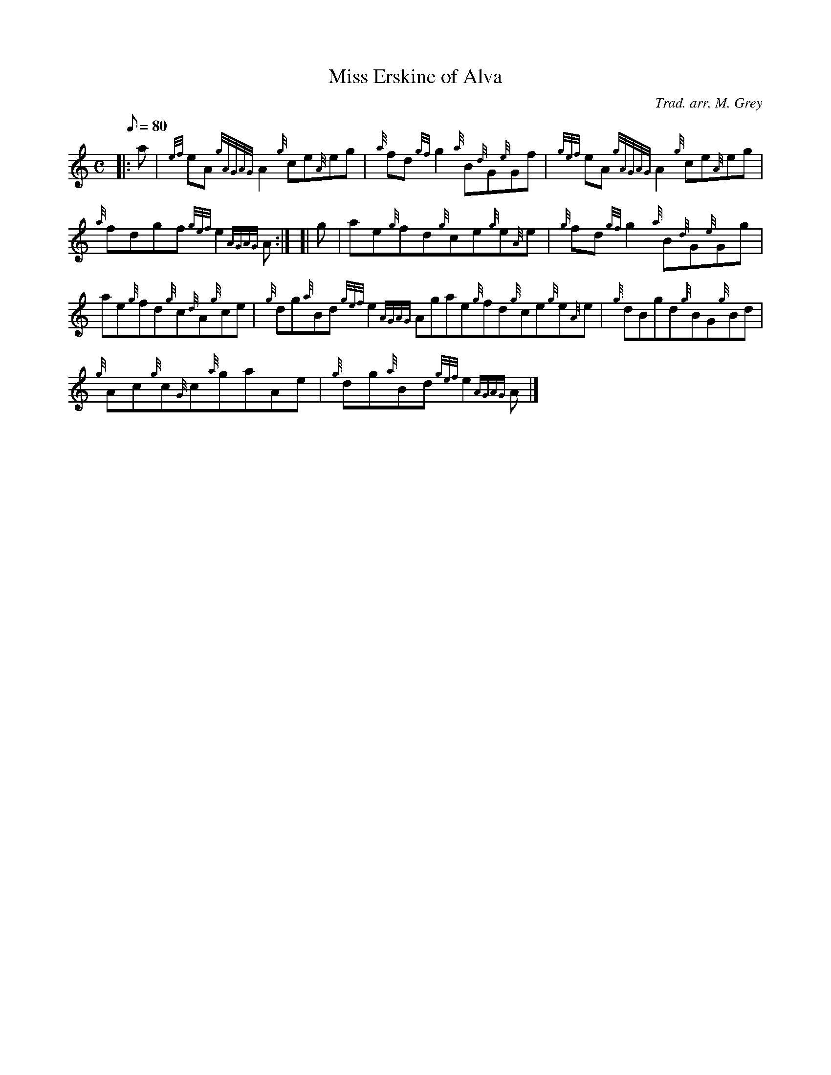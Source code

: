 X: 1
T:Miss Erskine of Alva
M:C
L:1/8
Q:80
C:Trad. arr. M. Grey
S:Reel
K:HP
|: a|
{ef}eA{gAGAG}A2{g}ce{A}eg|
{a}fd{gf}g2{a}B{d}G{e}Gf|
{gef}eA{gAGAG}A2{g}ce{A}eg|  !
{a}fdgf{gef}e2{AGAG}A:| [|
g|
ae{g}fd{g}ce{g}e{A}e|
{g}fd{gf}g2{a}B{d}G{e}Gg|  !
ae{g}fd{g}c{d}A{g}ce|
{g}dg{a}Bd{gef}e2{AGAG}Agae{g}fd{g}ce{g}e{A}e|
{g}dBgd{g}BG{g}Bd|  !
{g}Ac{g}c{G}c{a}gaAe|
{g}dg{a}Bd{gef}e2{AGAG}A|]
